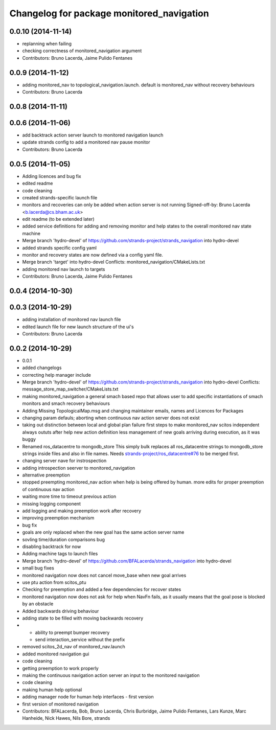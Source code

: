 ^^^^^^^^^^^^^^^^^^^^^^^^^^^^^^^^^^^^^^^^^^
Changelog for package monitored_navigation
^^^^^^^^^^^^^^^^^^^^^^^^^^^^^^^^^^^^^^^^^^

0.0.10 (2014-11-14)
-------------------
* replanning when failing
* checking correctness of monitored_navigation argument
* Contributors: Bruno Lacerda, Jaime Pulido Fentanes

0.0.9 (2014-11-12)
------------------
* adding monitored_nav to topological_navigation.launch. default is monitored_nav without recovery behaviours
* Contributors: Bruno Lacerda

0.0.8 (2014-11-11)
------------------

0.0.6 (2014-11-06)
------------------
* add backtrack action server launch to monitored navigation launch
* update strands config to add a monitored nav pause monitor
* Contributors: Bruno Lacerda

0.0.5 (2014-11-05)
------------------
* Adding licences and bug fix
* edited readme
* code cleaning
* created strands-specific launch file
* monitors and recoveries can only be added when action server is not running
  Signed-off-by: Bruno Lacerda <b.lacerda@cs.bham.ac.uk>
* edit readme (to be extended later)
* added service definitions for adding and removing monitor and help states to the overall monitored nav state machine
* Merge branch 'hydro-devel' of https://github.com/strands-project/strands_navigation into hydro-devel
* added strands specific config yaml
* monitor and recovery states are now defined via a config yaml file.
* Merge branch 'target' into hydro-devel
  Conflicts:
  monitored_navigation/CMakeLists.txt
* adding monitored nav launch to targets
* Contributors: Bruno Lacerda, Jaime Pulido Fentanes

0.0.4 (2014-10-30)
------------------

0.0.3 (2014-10-29)
------------------
* adding installation of monitored nav launch file
* edited launch file for new launch structure of the ui's
* Contributors: Bruno Lacerda

0.0.2 (2014-10-29)
------------------
* 0.0.1
* added changelogs
* correcting help manager include
* Merge branch 'hydro-devel' of https://github.com/strands-project/strands_navigation into hydro-devel
  Conflicts:
  message_store_map_switcher/CMakeLists.txt
* making monitored_navigation a general smach based repo that allows user to add specific instantiations of smach monitors and smach recovery behaviours
* Adding Missing TopologicalMap.msg and changing maintainer emails, names and Licences for Packages
* changing param defauls;
  aborting when continuous nav action server does not exist
* taking out distinction between local and global plan failure
  first steps to make monitored_nav scitos independent
  always oututs after help
  new action definition
  less management of new goals arriving during execution, as it was buggy
* Renamed ros_datacentre to mongodb_store
  This simply bulk replaces all ros_datacentre strings to mongodb_store strings inside files and also in file names.
  Needs `strands-project/ros_datacentre#76 <https://github.com/strands-project/ros_datacentre/issues/76>`_ to be merged first.
* changing server nave for instrospection
* adding introspection seerver to monitored_navigation
* alternative preemption
* stopped preempting monitored_nav action when help is being offered by human. more edits for proper preemption of continuous nav action
* waiting more time to timeout previous action
* missing logging component
* add logging and making preemption work after recovery
* improving preemption mechanism
* bug fix
* goals are only replaced when the new goal has the same action server name
* sovling time/duration comparisons bug
* disabling backtrack for now
* Adding machine tags to launch files
* Merge branch 'hydro-devel' of https://github.com/BFALacerda/strands_navigation into hydro-devel
* small bug fixes
* monitored navigation now does not cancel move_base when new goal arrives
* use ptu action from scitos_ptu
* Checking for preemption and added a few dependencies for recover states
* monitored navigation now does not ask for help when NavFn fails, as it usually means that the goal pose is blocked by an obstacle
* Added backwards driving behaviour
* adding state to be filled with moving backwards recovery
* - ability to preempt bumper recovery
  - send interaction_service without the prefix
* removed scitos_2d_nav of monitored_nav.launch
* added monitored navigation gui
* code cleaning
* getting preemption to work properly
* making the continuous navigation action server an input to the monitored navigation
* code cleaning
* making human help optional
* adding manager node for human help interfaces - first version
* first version of monitored navigation
* Contributors: BFALacerda, Bob, Bruno Lacerda, Chris Burbridge, Jaime Pulido Fentanes, Lars Kunze, Marc Hanheide, Nick Hawes, Nils Bore, strands
